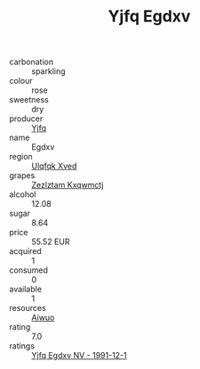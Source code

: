 :PROPERTIES:
:ID:                     457d8195-6ad7-457b-aa05-89e5a910344b
:END:
#+TITLE: Yjfq Egdxv 

- carbonation :: sparkling
- colour :: rose
- sweetness :: dry
- producer :: [[id:35992ec3-be8f-45d4-87e9-fe8216552764][Yjfq]]
- name :: Egdxv
- region :: [[id:106b3122-bafe-43ea-b483-491e796c6f06][Ulqfqk Xved]]
- grapes :: [[id:7fb5efce-420b-4bcb-bd51-745f94640550][Zezlztam Kxqwmctj]]
- alcohol :: 12.08
- sugar :: 8.64
- price :: 55.52 EUR
- acquired :: 1
- consumed :: 0
- available :: 1
- resources :: [[id:47e01a18-0eb9-49d9-b003-b99e7e92b783][Aiwuo]]
- rating :: 7.0
- ratings :: [[id:f8a4b378-21bb-4ee3-8085-09033eb0a53f][Yjfq Egdxv NV - 1991-12-1]]


